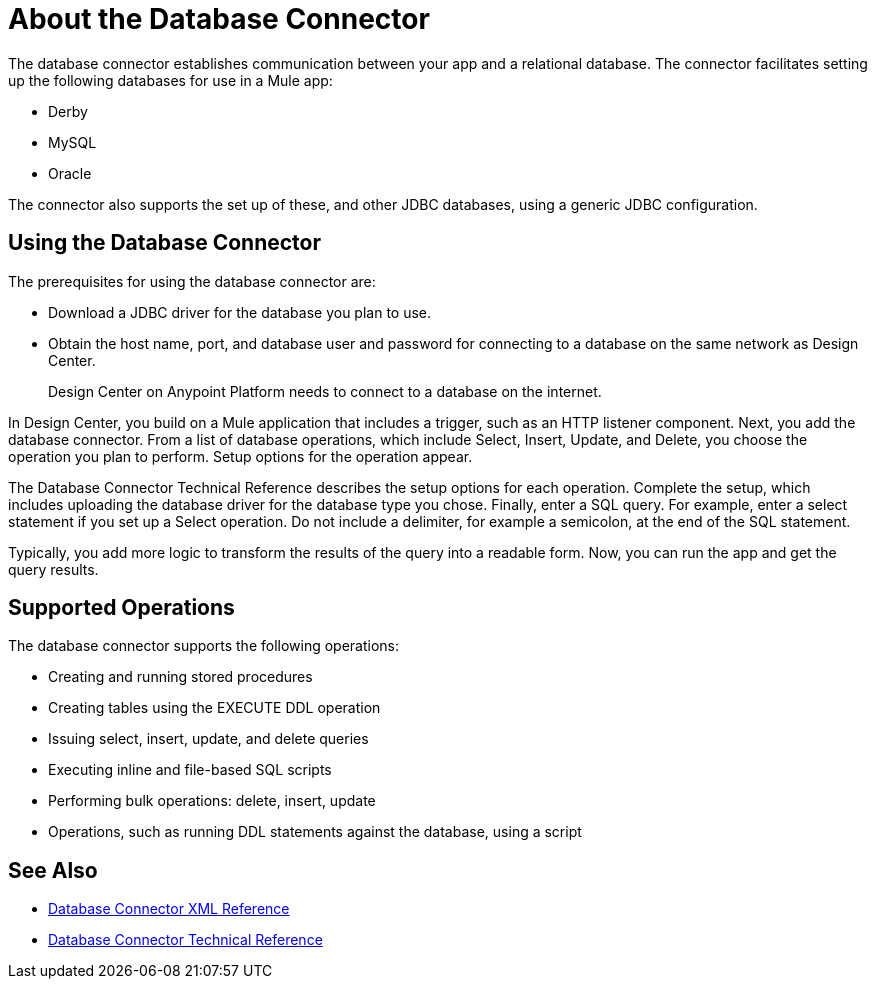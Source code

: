 = About the Database Connector
:keywords: database migration, mysql, oracle, derby, jdbc, postgres, ms sql, relational

The database connector establishes communication between your app and a relational database. The connector facilitates setting up the following databases for use in a Mule app:

* Derby
* MySQL
* Oracle

The connector also supports the set up of these, and other JDBC databases, using a generic JDBC configuration.

== Using the Database Connector

The prerequisites for using the database connector are:

* Download a JDBC driver for the database you plan to use.
* Obtain the host name, port, and database user and password for connecting to a database on the same network as Design Center. 
+
Design Center on Anypoint Platform needs to connect to a database on the internet.

In Design Center, you build on a Mule application that includes a trigger, such as an HTTP listener component. Next, you add the database connector. From a list of database operations, which include Select, Insert, Update, and Delete, you choose the operation you plan to perform. Setup options for the operation appear. 

The Database Connector Technical Reference describes the setup options for each operation. Complete the setup, which includes uploading the database driver for the database type you chose. Finally, enter a SQL query. For example, enter a select statement if you set up a Select operation. Do not include a delimiter, for example a semicolon, at the end of the SQL statement. 

Typically, you add more logic to transform the results of the query into a readable form. Now, you can run the app and get the query results.

== Supported Operations

The database connector supports the following operations:

* Creating and running stored procedures
* Creating tables using the EXECUTE DDL operation
* Issuing select, insert, update, and delete queries
* Executing inline and file-based SQL scripts
* Performing bulk operations: delete, insert, update
* Operations, such as running DDL statements against the database, using a script



== See Also

* link:/connectors/db-connector-xml-reference[Database Connector XML Reference]
* link:/connectors/database-documentation[Database Connector Technical Reference]